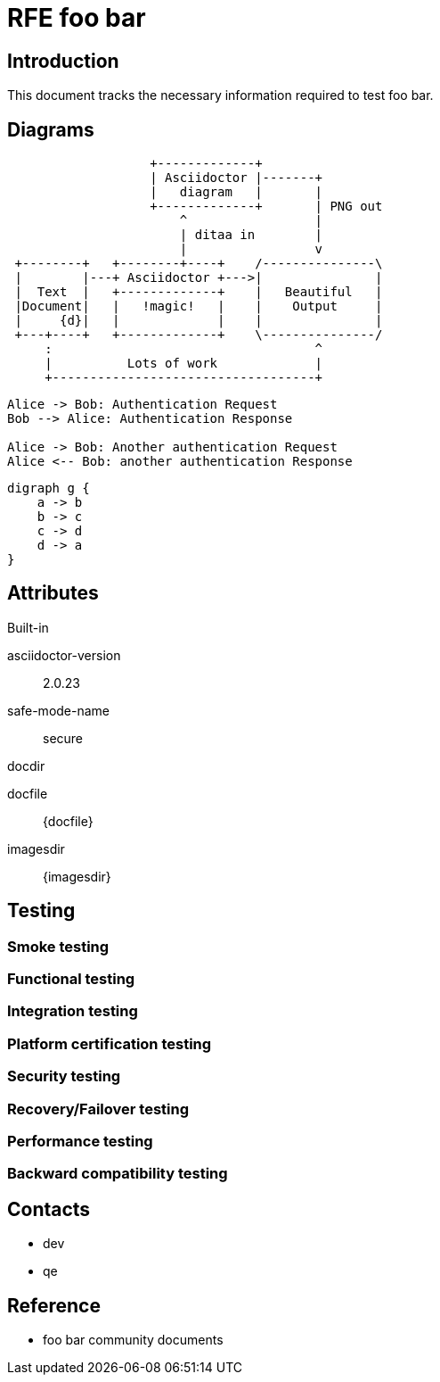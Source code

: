= RFE foo bar

== Introduction

This document tracks the necessary information required to test foo bar.

== Diagrams

[ditaa,asciidoctor-diagram-process]
....
                   +-------------+
                   | Asciidoctor |-------+
                   |   diagram   |       |
                   +-------------+       | PNG out
                       ^                 |
                       | ditaa in        |
                       |                 v
 +--------+   +--------+----+    /---------------\
 |        |---+ Asciidoctor +--->|               |
 |  Text  |   +-------------+    |   Beautiful   |
 |Document|   |   !magic!   |    |    Output     |
 |     {d}|   |             |    |               |
 +---+----+   +-------------+    \---------------/
     :                                   ^
     |          Lots of work             |
     +-----------------------------------+
....


[plantuml,auth-protocol]
....
Alice -> Bob: Authentication Request
Bob --> Alice: Authentication Response

Alice -> Bob: Another authentication Request
Alice <-- Bob: another authentication Response
....


[graphviz, dot-example, svg]
----
digraph g {
    a -> b
    b -> c
    c -> d
    d -> a
}
----

== Attributes

.Built-in
asciidoctor-version:: {asciidoctor-version}
safe-mode-name:: {safe-mode-name}
docdir:: {docdir}
docfile:: {docfile}
imagesdir:: {imagesdir}


== Testing

=== Smoke testing

=== Functional testing

=== Integration testing

=== Platform certification testing

=== Security testing

=== Recovery/Failover testing

=== Performance testing

=== Backward compatibility testing

== Contacts
 * dev
 * qe

== Reference
 * foo bar community documents
